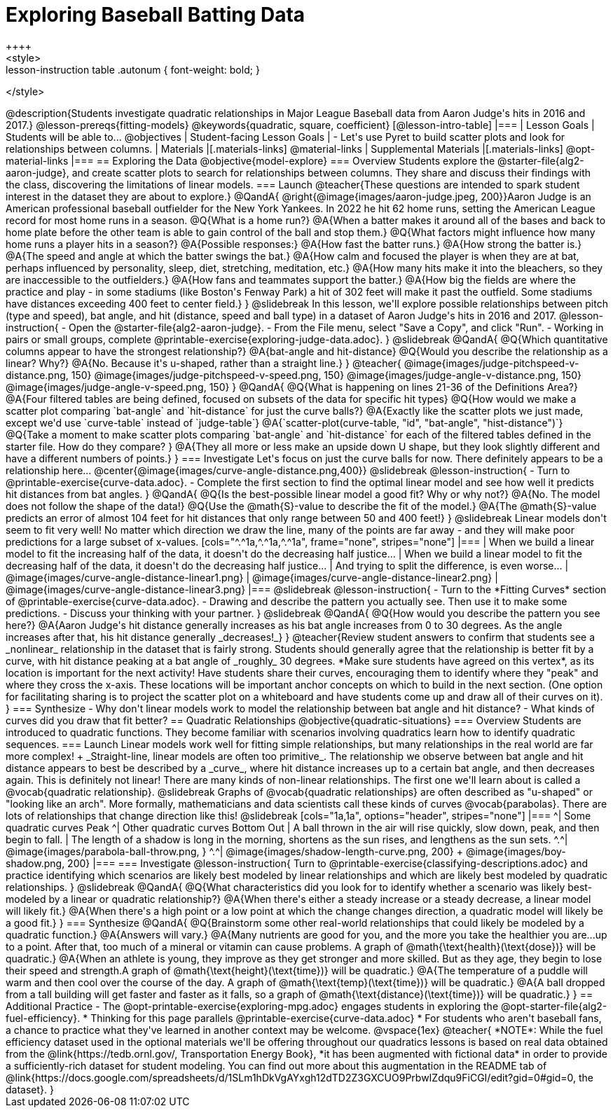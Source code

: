 = Exploring Baseball Batting Data
++++
<style>
.lesson-instruction table .autonum { font-weight: bold; }
</style>
++++
@description{Students investigate quadratic relationships in Major League Baseball data from Aaron Judge's hits in 2016 and 2017.}

@lesson-prereqs{fitting-models}

@keywords{quadratic, square, coefficient}

[@lesson-intro-table]
|===

| Lesson Goals
| Students will be able to...
@objectives

| Student-facing Lesson Goals
|

- Let's use Pyret to build scatter plots and look for relationships between columns.

| Materials
|[.materials-links]
@material-links

| Supplemental Materials
|[.materials-links]
@opt-material-links

|===

== Exploring the Data
@objective{model-explore}

=== Overview
Students explore the @starter-file{alg2-aaron-judge}, and create scatter plots to search for relationships between columns. They share and discuss their findings with the class, discovering the limitations of linear models.

=== Launch

@teacher{These questions are intended to spark student interest in the dataset they are about to explore.}

@QandA{
@right{@image{images/aaron-judge.jpeg, 200}}Aaron Judge is an American professional baseball outfielder for the New York Yankees. In 2022 he hit 62 home runs, setting the  American League record for most home runs in a season.
@Q{What is a home run?}
@A{When a batter makes it around all of the bases and back to home plate before the other team is able to gain control of the ball and stop them.}
@Q{What factors might influence how many home runs a player hits in a season?}
@A{Possible responses:}
@A{How fast the batter runs.}
@A{How strong the batter is.}
@A{The speed and angle at which the batter swings the bat.}
@A{How calm and focused the player is when they are at bat, perhaps influenced by personality, sleep, diet, stretching, meditation, etc.}
@A{How many hits make it into the bleachers, so they are inaccessible to the outfielders.}
@A{How fans and teammates support the batter.}
@A{How big the fields are where the practice and play - in some stadiums (like Boston's Fenway Park) a hit of 302 feet will make it past the outfield. Some stadiums have distances exceeding 400 feet to center field.}
}

@slidebreak

In this lesson, we'll explore possible relationships between pitch (type and speed), bat angle, and hit (distance, speed and ball type) in a dataset of Aaron Judge's hits in 2016 and 2017.

@lesson-instruction{
- Open the @starter-file{alg2-aaron-judge}.
- From the File menu, select "Save a Copy", and click "Run".
- Working in pairs or small groups, complete @printable-exercise{exploring-judge-data.adoc}.
}

@slidebreak

@QandA{
@Q{Which quantitative columns appear to have the strongest relationship?}
@A{bat-angle and hit-distance}
@Q{Would you describe the relationship as a linear? Why?}
@A{No. Because it's u-shaped, rather than a straight line.}
}

@teacher{
@image{images/judge-pitchspeed-v-distance.png, 150}
@image{images/judge-pitchspeed-v-speed.png, 150}
@image{images/judge-angle-v-distance.png, 150}
@image{images/judge-angle-v-speed.png, 150}
}

@QandA{
@Q{What is happening on lines 21-36 of the Definitions Area?}
@A{Four filtered tables are being defined, focused on subsets of the data for specific hit types}
@Q{How would we make a scatter plot comparing `bat-angle` and `hit-distance` for just the curve balls?}
@A{Exactly like the scatter plots we just made, except we'd use `curve-table` instead of `judge-table`}
@A{`scatter-plot(curve-table, "id", "bat-angle", "hist-distance")`}
@Q{Take a moment to make scatter plots comparing `bat-angle` and `hit-distance` for each of the filtered tables defined in the starter file. How do they compare?
}
@A{They all more or less make an upside down U shape, but they look slightly different and have a different numbers of points.}
}

=== Investigate

Let's focus on just the curve balls for now.  There definitely appears to be a relationship here...
@center{@image{images/curve-angle-distance.png,400}}

@slidebreak

@lesson-instruction{
- Turn to @printable-exercise{curve-data.adoc}.
- Complete the first section to find the optimal linear model and see how well it predicts hit distances from bat angles.
}

@QandA{
@Q{Is the best-possible linear model a good fit? Why or why not?}
@A{No. The model does not follow the shape of the data!}
@Q{Use the @math{S}-value to describe the fit of the model.}
@A{The @math{S}-value predicts an error of almost 104 feet for hit distances that only range between 50 and 400 feet!}
}

@slidebreak

Linear models don't seem to fit very well! No matter which direction we draw the line, many of the points are far away - and they will make poor predictions for a large subset of x-values.

[cols="^.^1a,^.^1a,^.^1a", frame="none", stripes="none"]
|===
| When we build a linear model to fit the increasing half of the data, it doesn't do the decreasing half justice...
| When we build a linear model to fit the decreasing half of the data, it doesn't do the decreasing half justice...
| And trying to split the difference, is even worse...

| @image{images/curve-angle-distance-linear1.png}
| @image{images/curve-angle-distance-linear2.png}
| @image{images/curve-angle-distance-linear3.png}
|===

@slidebreak

@lesson-instruction{
- Turn to the *Fitting Curves* section of @printable-exercise{curve-data.adoc}.
- Drawing and describe the pattern you actually see. Then use it to make some predictions.
- Discuss your thinking with your partner.
}

@slidebreak
@QandA{
@Q{How would you describe the pattern you see here?}
@A{Aaron Judge's hit distance generally increases as his bat angle increases from 0 to 30 degrees. As the angle increases after that, his hit distance generally _decreases!_}
}

@teacher{Review student answers to confirm that students see a _nonlinear_ relationship in the dataset that is fairly strong. Students should generally agree that the relationship is better fit by a curve, with hit distance peaking at a bat angle of _roughly_ 30 degrees.  *Make sure students have agreed on this vertex*, as its location is important for the next activity!

Have students share their curves, encouraging them to identify where they "peak" and where they cross the x-axis. These locations will be important anchor concepts on which to build in the next section. (One option for facilitating sharing is to project the scatter plot on a whiteboard and have students come up and draw all of their curves on it).
}

=== Synthesize

- Why don't linear models work to model the relationship between bat angle and hit distance?
- What kinds of curves did you draw that fit better?

== Quadratic Relationships
@objective{quadratic-situations}

=== Overview
Students are introduced to quadratic functions. They become familiar with scenarios involving quadratics learn how to identify quadratic sequences.

=== Launch
Linear models work well for fitting simple relationships, but many relationships in the real world are far more complex! +
_Straight-line, linear models are often too primitive_.

The relationship we observe between bat angle and hit distance appears to best be described by a _curve_, where hit distance increases up to a certain bat angle, and then decreases again. This is definitely not linear! There are many kinds of non-linear relationships. The first one we'll learn about is called a @vocab{quadratic relationship}.

@slidebreak

Graphs of @vocab{quadratic relationships} are often described as "u-shaped" or "looking like an arch". More formally, mathematicians and data scientists call these kinds of curves @vocab{parabolas}. There are lots of relationships that change direction like this!

@slidebreak

[cols="1a,1a", options="header", stripes="none"]
|===
^| Some quadratic curves Peak
^| Other quadratic curves Bottom Out

| A ball thrown in the air will rise quickly, slow down, peak, and then begin to fall.
| The length of a shadow is long in the morning, shortens as the sun rises, and lengthens as the sun sets.

^.^| @image{images/parabola-ball-throw.png, }
^.^| @image{images/shadow-length-curve.png, 200} +
@image{images/boy-shadow.png, 200}

|===


=== Investigate

@lesson-instruction{
Turn to @printable-exercise{classifying-descriptions.adoc} and practice identifying which scenarios are likely best modeled by linear relationships and which are likely best modeled by quadratic relationships.
}

@slidebreak

@QandA{
@Q{What characteristics did you look for to identify whether a scenario was likely best-modeled by a linear or quadratic relationship?}
@A{When there's either a steady increase or a steady decrease, a linear model will likely fit.}
@A{When there's a high point or a low point at which the change changes direction, a quadratic model will likely be a good fit.}
}


=== Synthesize

@QandA{
@Q{Brainstorm some other real-world relationships that could likely be modeled by a quadratic function.}
@A{Answers will vary.}
@A{Many nutrients are good for you, and the more you take the healthier you are...up to a point. After that, too much of a mineral or vitamin can cause problems. A graph of @math{\text{health}(\text{dose})} will be quadratic.}
@A{When an athlete is young, they improve as they get stronger and more skilled. But as they age, they begin to lose their speed and strength.A graph of @math{\text{height}(\text{time})} will be quadratic.}
@A{The temperature of a puddle will warm and then cool over the course of the day. A graph of @math{\text{temp}(\text{time})} will be quadratic.}
@A{A ball dropped from a tall building will get faster and faster as it falls, so a graph of @math{\text{distance}(\text{time})} will be quadratic.}
}


== Additional Practice

- The @opt-printable-exercise{exploring-mpg.adoc} engages students in exploring the @opt-starter-file{alg2-fuel-efficiency}. 
  * Thinking for this page parallels @printable-exercise{curve-data.adoc}
  * For students who aren't baseball fans, a chance to practice what they've learned in another context may be welcome. 

@vspace{1ex}

@teacher{
*NOTE*: While the fuel efficiency dataset used in the optional materials we'll be offering throughout our quadratics lessons is based on real data obtained from the @link{https://tedb.ornl.gov/, Transportation Energy Book}, *it has been augmented with fictional data* in order to provide a sufficiently-rich dataset for student modeling. You can find out more about this augmentation in the README tab of @link{https://docs.google.com/spreadsheets/d/1SLm1hDkVgAYxgh12dTD2Z3GXCUO9PrbwIZdqu9FiCGI/edit?gid=0#gid=0, the dataset}.
}



